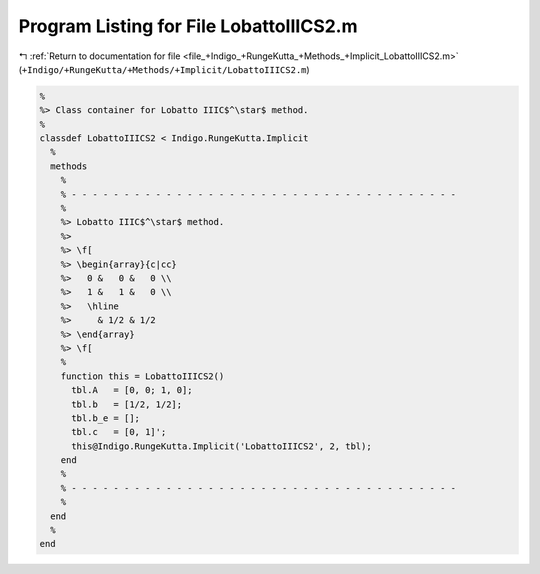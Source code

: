 
.. _program_listing_file_+Indigo_+RungeKutta_+Methods_+Implicit_LobattoIIICS2.m:

Program Listing for File LobattoIIICS2.m
========================================

|exhale_lsh| :ref:`Return to documentation for file <file_+Indigo_+RungeKutta_+Methods_+Implicit_LobattoIIICS2.m>` (``+Indigo/+RungeKutta/+Methods/+Implicit/LobattoIIICS2.m``)

.. |exhale_lsh| unicode:: U+021B0 .. UPWARDS ARROW WITH TIP LEFTWARDS

.. code-block:: MATLAB

   %
   %> Class container for Lobatto IIIC$^\star$ method.
   %
   classdef LobattoIIICS2 < Indigo.RungeKutta.Implicit
     %
     methods
       %
       % - - - - - - - - - - - - - - - - - - - - - - - - - - - - - - - - - - - - -
       %
       %> Lobatto IIIC$^\star$ method.
       %>
       %> \f[
       %> \begin{array}{c|cc}
       %>   0 &   0 &   0 \\
       %>   1 &   1 &   0 \\
       %>   \hline
       %>     & 1/2 & 1/2
       %> \end{array}
       %> \f[
       %
       function this = LobattoIIICS2()
         tbl.A   = [0, 0; 1, 0];
         tbl.b   = [1/2, 1/2];
         tbl.b_e = [];
         tbl.c   = [0, 1]';
         this@Indigo.RungeKutta.Implicit('LobattoIIICS2', 2, tbl);
       end
       %
       % - - - - - - - - - - - - - - - - - - - - - - - - - - - - - - - - - - - - -
       %
     end
     %
   end
